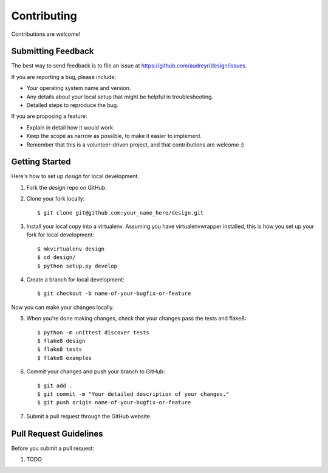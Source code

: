 ============
Contributing
============

Contributions are welcome!

Submitting Feedback
-------------------

The best way to send feedback is to file an issue at https://github.com/audreyr/design/issues.

If you are reporting a bug, please include:

* Your operating system name and version.
* Any details about your local setup that might be helpful in troubleshooting.
* Detailed steps to reproduce the bug.

If you are proposing a feature:

* Explain in detail how it would work.
* Keep the scope as narrow as possible, to make it easier to implement.
* Remember that this is a volunteer-driven project, and that contributions
  are welcome :)

Getting Started
---------------

Here's how to set up `design` for local development.

1. Fork the `design` repo on GitHub.
2. Clone your fork locally::

    $ git clone git@github.com:your_name_here/design.git

3. Install your local copy into a virtualenv. Assuming you have virtualenvwrapper installed, this is how you set up your fork for local development::

    $ mkvirtualenv design
    $ cd design/
    $ python setup.py develop

4. Create a branch for local development::

    $ git checkout -b name-of-your-bugfix-or-feature

Now you can make your changes locally.

5. When you're done making changes, check that your changes pass the tests and flake8::

    $ python -m unittest discover tests
    $ flake8 design
    $ flake8 tests
    $ flake8 examples

6. Commit your changes and push your branch to GitHub::

    $ git add .
    $ git commit -m "Your detailed description of your changes."
    $ git push origin name-of-your-bugfix-or-feature

7. Submit a pull request through the GitHub website.

Pull Request Guidelines
-----------------------

Before you submit a pull request:

1. TODO
